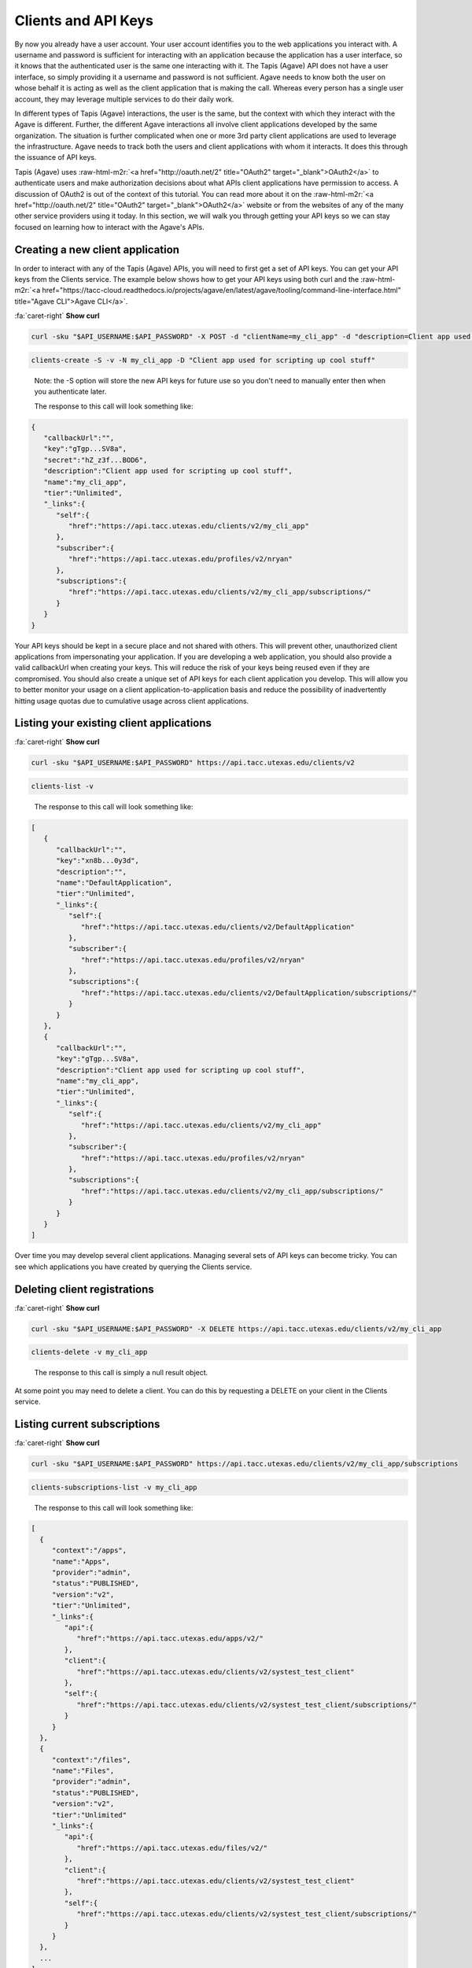 .. role:: raw-html-m2r(raw)
   :format: html


Clients and API Keys
--------------------

By now you already have a user account. Your user account identifies you to the web applications you interact with. A username and password is sufficient for interacting with an application because the application has a user interface, so it knows that the authenticated user is the same one interacting with it. The Tapis (Agave) API does not have a user interface, so simply providing it a username and password is not sufficient. Agave needs to know both the user on whose behalf it is acting as well as the client application that is making the call. Whereas every person has a single user account, they may leverage multiple services to do their daily work. 

In different types of Tapis (Agave) interactions, the user is the same, but the context with which they interact with the Agave is different. Further, the different Agave interactions all involve client applications developed by the same organization. The situation is further complicated when one or more 3rd party client applications are used to leverage the infrastructure. Agave needs to track both the users and client applications with whom it interacts. It does this through the issuance of API keys.

Tapis (Agave) uses :raw-html-m2r:`<a href="http://oauth.net/2" title="OAuth2" target="_blank">OAuth2</a>` to authenticate users and make authorization decisions about what APIs client applications have permission to access. A discussion of OAuth2 is out of the context of this tutorial. You can read more about it on the :raw-html-m2r:`<a href="http://oauth.net/2" title="OAuth2" target="_blank">OAuth2</a>` website or from the websites of any of the many other service providers using it today. In this section, we will walk you through getting your API keys so we can stay focused on learning how to interact with the Agave's APIs.

Creating a new client application
^^^^^^^^^^^^^^^^^^^^^^^^^^^^^^^^^

In order to interact with any of the Tapis (Agave) APIs, you will need to first get a set of API keys. You can get your API keys from the Clients service. The example below shows how to get your API keys using both curl and the :raw-html-m2r:`<a href="https://tacc-cloud.readthedocs.io/projects/agave/en/latest/agave/tooling/command-line-interface.html" title="Agave CLI">Agave CLI</a>`.

.. container:: foldable

   .. container:: header

      :fa:`caret-right`
      **Show curl**

   .. code-block:: shell

      curl -sku "$API_USERNAME:$API_PASSWORD" -X POST -d "clientName=my_cli_app" -d "description=Client app used for scripting up cool stuff" https://api.tacc.utexas.edu/clients/v2

.. code-block:: plaintext

   clients-create -S -v -N my_cli_app -D "Client app used for scripting up cool stuff"

..

   Note: the -S option will store the new API keys for future use so you don't need to manually enter then when you authenticate later.

   The response to this call will look something like:


.. code-block:: json

   {
      "callbackUrl":"",
      "key":"gTgp...SV8a",
      "secret":"hZ_z3f...BOD6",
      "description":"Client app used for scripting up cool stuff",
      "name":"my_cli_app",
      "tier":"Unlimited",
      "_links":{
         "self":{
            "href":"https://api.tacc.utexas.edu/clients/v2/my_cli_app"
         },
         "subscriber":{
            "href":"https://api.tacc.utexas.edu/profiles/v2/nryan"
         },
         "subscriptions":{
            "href":"https://api.tacc.utexas.edu/clients/v2/my_cli_app/subscriptions/"
         }
      }
   }

Your API keys should be kept in a secure place and not shared with others. This will prevent other, unauthorized client applications from impersonating your application. If you are developing a web application, you should also provide a valid callbackUrl when creating your keys. This will reduce the risk of your keys being reused even if they are compromised. You should also create a unique set of API keys for each client application you develop. This will allow you to better monitor your usage on a client application-to-application basis and reduce the possibility of inadvertently hitting usage quotas due to cumulative usage across client applications.

Listing your existing client applications
^^^^^^^^^^^^^^^^^^^^^^^^^^^^^^^^^^^^^^^^^

.. container:: foldable

   .. container:: header

      :fa:`caret-right`
      **Show curl**

   .. code-block:: shell

      curl -sku "$API_USERNAME:$API_PASSWORD" https://api.tacc.utexas.edu/clients/v2

.. code-block:: plaintext

   clients-list -v

..

   The response to this call will look something like:


.. code-block:: json

   [
      {
         "callbackUrl":"",
         "key":"xn8b...0y3d",
         "description":"",
         "name":"DefaultApplication",
         "tier":"Unlimited",
         "_links":{
            "self":{
               "href":"https://api.tacc.utexas.edu/clients/v2/DefaultApplication"
            },
            "subscriber":{
               "href":"https://api.tacc.utexas.edu/profiles/v2/nryan"
            },
            "subscriptions":{
               "href":"https://api.tacc.utexas.edu/clients/v2/DefaultApplication/subscriptions/"
            }
         }
      },
      {
         "callbackUrl":"",
         "key":"gTgp...SV8a",
         "description":"Client app used for scripting up cool stuff",
         "name":"my_cli_app",
         "tier":"Unlimited",
         "_links":{
            "self":{
               "href":"https://api.tacc.utexas.edu/clients/v2/my_cli_app"
            },
            "subscriber":{
               "href":"https://api.tacc.utexas.edu/profiles/v2/nryan"
            },
            "subscriptions":{
               "href":"https://api.tacc.utexas.edu/clients/v2/my_cli_app/subscriptions/"
            }
         }
      }
   ]

Over time you may develop several client applications. Managing several sets of API keys can become tricky. You can see which applications you have created by querying the Clients service.


.. raw:: html

   <aside class="notice">In the last response you will notice that the client secret was not returned as part of the response objects. If you need to recover your client secret, just recreate the client app. Your client keys will not change, but the response will include your secret key.</aside>


Deleting client registrations
^^^^^^^^^^^^^^^^^^^^^^^^^^^^^

.. container:: foldable

   .. container:: header

      :fa:`caret-right`
      **Show curl**
   .. code-block:: shell

      curl -sku "$API_USERNAME:$API_PASSWORD" -X DELETE https://api.tacc.utexas.edu/clients/v2/my_cli_app

.. code-block:: plaintext

   clients-delete -v my_cli_app

..

   The response to this call is simply a null result object.


At some point you may need to delete a client. You can do this by requesting a DELETE on your client in the Clients service.

Listing current subscriptions
^^^^^^^^^^^^^^^^^^^^^^^^^^^^^

.. container:: foldable

   .. container:: header

      :fa:`caret-right`
      **Show curl**
   .. code-block:: shell

      curl -sku "$API_USERNAME:$API_PASSWORD" https://api.tacc.utexas.edu/clients/v2/my_cli_app/subscriptions

.. code-block:: plaintext

   clients-subscriptions-list -v my_cli_app

..

   The response to this call will look something like:


.. code-block:: json

   [
     {
        "context":"/apps",
        "name":"Apps",
        "provider":"admin",
        "status":"PUBLISHED",
        "version":"v2",
        "tier":"Unlimited",
        "_links":{
           "api":{
              "href":"https://api.tacc.utexas.edu/apps/v2/"
           },
           "client":{
              "href":"https://api.tacc.utexas.edu/clients/v2/systest_test_client"
           },
           "self":{
              "href":"https://api.tacc.utexas.edu/clients/v2/systest_test_client/subscriptions/"
           }
        }
     },
     {
        "context":"/files",
        "name":"Files",
        "provider":"admin",
        "status":"PUBLISHED",
        "version":"v2",
        "tier":"Unlimited"
        "_links":{
           "api":{
              "href":"https://api.tacc.utexas.edu/files/v2/"
           },
           "client":{
              "href":"https://api.tacc.utexas.edu/clients/v2/systest_test_client"
           },
           "self":{
              "href":"https://api.tacc.utexas.edu/clients/v2/systest_test_client/subscriptions/"
           }
        }
     },
     ...
   ]

When you register a new client application and get your API keys, you are given access to all the Tapis (Agave) APIs by default. You can see the APIs you have access to by querying the subscriptions collection of your client.

Updating client subscriptions
^^^^^^^^^^^^^^^^^^^^^^^^^^^^^

.. container:: foldable

   .. container:: header

      :fa:`caret-right`
      **Show curl**
   .. code-block:: shell

      curl -sku "$API_USERNAME:$API_PASSWORD" -X POST -d "name=transforms" https://api.tacc.utexas.edu/clients/v2/my_cli_app/subscriptions

.. code-block:: plaintext

   clients-subscriptions-update -v -N transforms my_cli_app

..

   You can also use a wildcard to resubscribe to all active APIs.


.. container:: foldable

   .. container:: header

      :fa:`caret-right`
      **Show curl**
   .. code-block:: shell

      curl -sku "$API_USERNAME:$API_PASSWORD" -X POST -d "name=*" https://api.tacc.utexas.edu/clients/v2/my_cli_app/subscriptions

.. code-block:: plaintext

   clients-subscriptions-update -v -N * my_cli_app

..

   The response to this call will be a JSON array identical to the one returned when listing your subscriptions.


Over time, new APIs will be deployed. When this happens you will need to subscribe to the new APIs. You can do this by POSTing a request to the subscription collection with the information about the new API.
